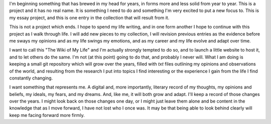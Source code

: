 I'm beginning something that has brewed in my head for years, in forms more and less solid from year to year. This is a project and it has no real name. It is something I need to do and something I'm very excited to put a new focus to. This is my essay project, and this is one entry in the collection that will result from it.

This is not a project which ends. I hope to spend my life writing, and in one form another I hope to continue with this project as I walk through life. I will add new pieces to my collection, I will revision previous entries as the evidence before me sways my opinions and as my life swings my emotions, and as my career and my life evolve and adapt over time.

I want to call this "The Wiki of My Life" and I'm actually strongly tempted to do so, and to launch a little website to host it, and to let others do the same. I'm not (at this point) going to do that, and probably I never will. What I am doing is keeping a small git repository which will grow over the years, filled with `txt` files outlining my opinions and observations of the world, and resulting from the research I put into topics I find interesting or the experience I gain from the life I find constantly changing.

I want something that represents me. A digital and, more importantly, literary record of my thoughts, my opinions and beliefs, my ideals, my fears, and my dreams. And, like me, it will both grow and adapt. I'll keep a record of those changes over the years. I might look back on those changes one day, or I might just leave them alone and be content in the knowledge that as I move forward, I have not lost who I once was. It may be that being able to look behind clearly will keep me facing forward more firmly.
